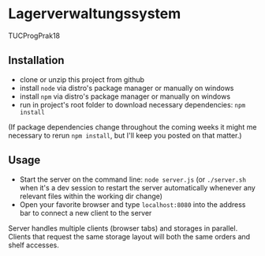 * Lagerverwaltungssystem

TUCProgPrak18

** Installation

- clone or unzip this project from github
- install =node= via distro's package manager or manually on windows
- install =npm= via distro's package manager or manually on windows
- run in project's root folder to download necessary dependencies: =npm install=

(If package dependencies change throughout the coming weeks it might
me necessary to rerun =npm install=, but I'll keep you posted on that
matter.)

** Usage

- Start the server on the command line: =node server.js= (or
  =./server.sh= when it's a dev session to restart the server
  automatically whenever any relevant files within the working dir
  change)
- Open your favorite browser and type =localhost:8080= into the
  address bar to connect a new client to the server
  
Server handles multiple clients (browser tabs) and storages in parallel. Clients that request the same storage layout will both the same orders and shelf accesses. 
